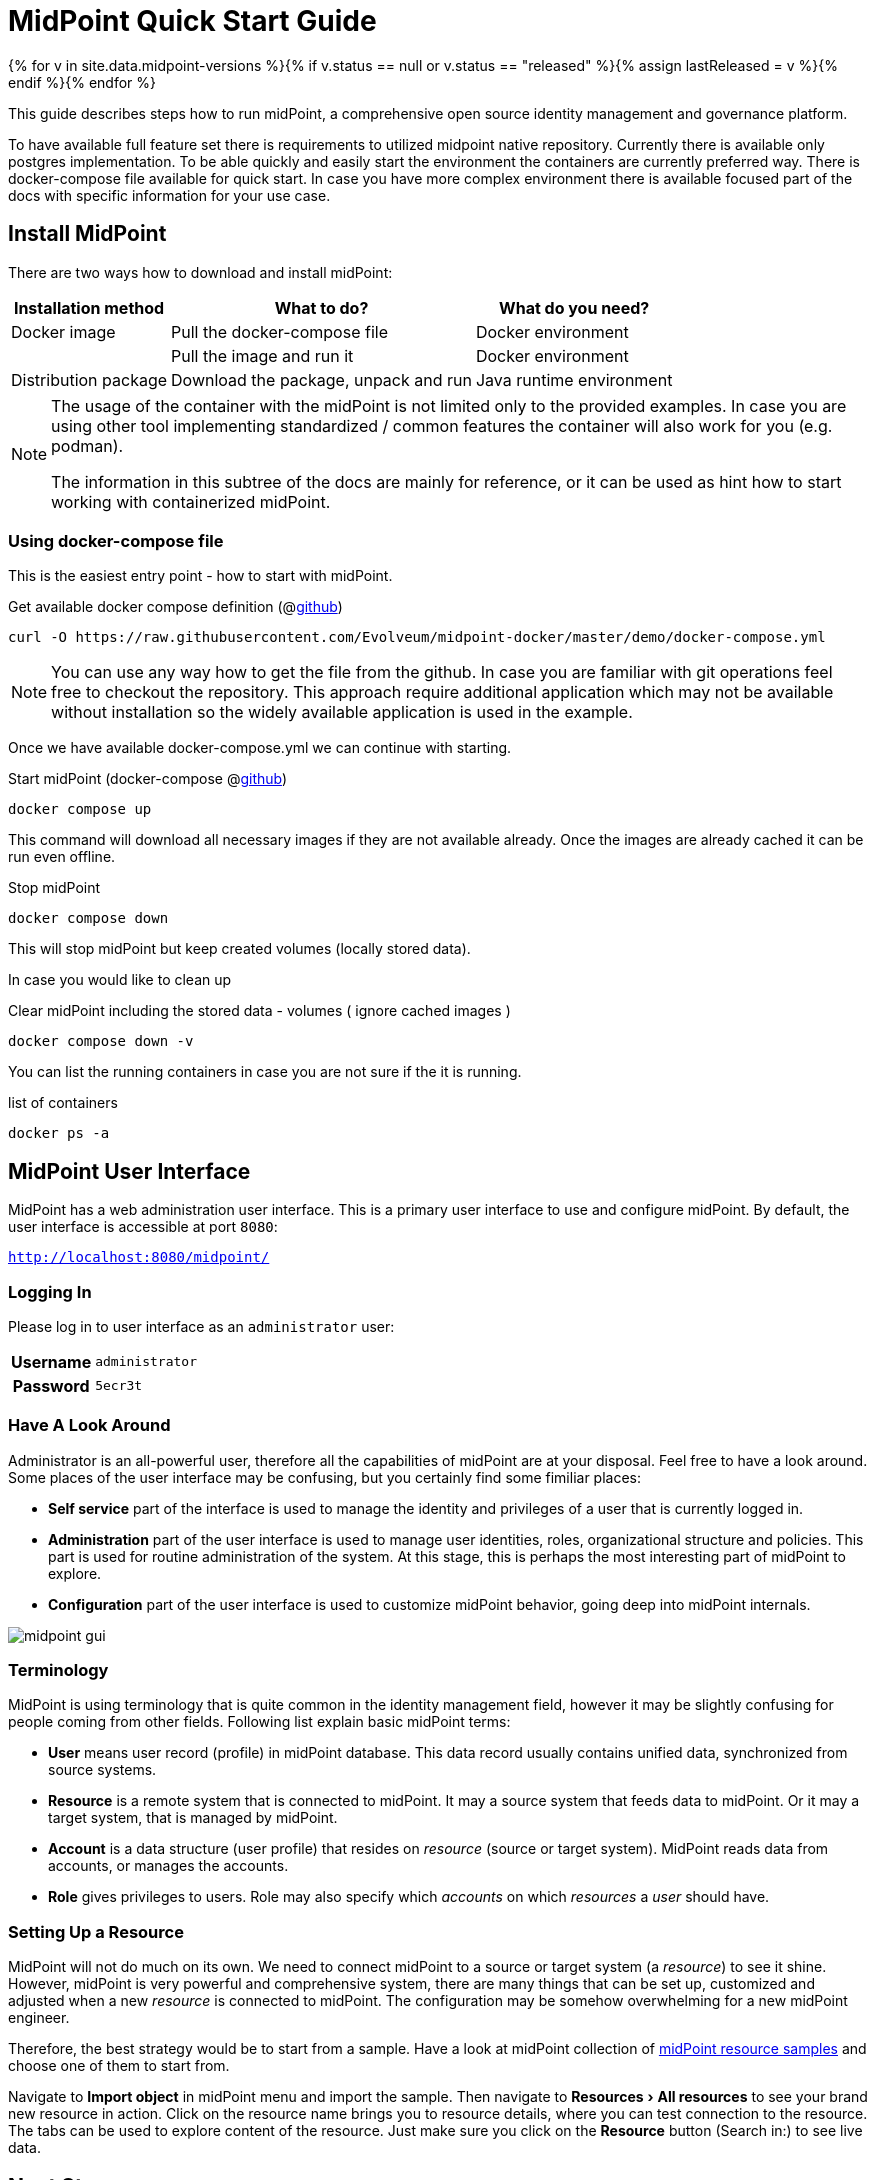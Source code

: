 = MidPoint Quick Start Guide
:page-nav-title: Quick Start Guide
:page-wiki-name: First Steps
:page-wiki-id: 655474
:page-wiki-metadata-create-user: semancik
:page-wiki-metadata-create-date: 2011-04-29T15:05:24.968+02:00
:page-wiki-metadata-modify-user: semancik
:page-wiki-metadata-modify-date: 2019-02-27T18:35:09.948+01:00
:page-display-order: 10
:page-liquid:
:page-toc: top
:experimental:
:page-upkeep-status: green

{% for v in site.data.midpoint-versions %}{% if v.status == null or v.status == "released" %}{% assign lastReleased = v %}{% endif %}{% endfor %}

This guide describes steps how to run midPoint, a comprehensive open source identity management and governance platform.

To have available full feature set there is requirements to utilized midpoint native repository.
Currently there is available only postgres implementation.
To be able quickly and easily start the environment the containers are currently preferred way.
There is docker-compose file available for quick start.
In case you have more complex environment there is available focused part of the docs with specific information for your use case.

== Install MidPoint

There are two ways how to download and install midPoint:

[%autowidth]
|====
| Installation method | What to do? | What do you need?

| Docker image
| Pull the docker-compose file
| Docker environment

|
| Pull the image and run it
| Docker environment

| Distribution package
| Download the package, unpack and run
| Java runtime environment

|====

[NOTE]
====
The usage of the container with the midPoint is not limited only to the provided examples.
In case you are using other tool implementing standardized / common features the container will also work for you (e.g. podman).

The information in this subtree of the docs are mainly for reference, or it can be used as hint how to start working with containerized midPoint.
====

=== Using docker-compose file

This is the easiest entry point - how to start with midPoint.

.Get available docker compose definition (@link:https://raw.githubusercontent.com/Evolveum/midpoint-docker/master/demo/docker-compose.yml[github])
[source,bash]
----
curl -O https://raw.githubusercontent.com/Evolveum/midpoint-docker/master/demo/docker-compose.yml
----

[NOTE]
====
You can use any way how to get the file from the github.
In case you are familiar with git operations feel free to checkout the repository.
This approach require additional application which may not be available without installation so the widely available application is used in the example.
====

Once we have available docker-compose.yml we can continue with starting.

.Start midPoint (docker-compose @link:https://raw.githubusercontent.com/Evolveum/midpoint-docker/master/demo/docker-compose.yml[github])
[source,bash]
----
docker compose up
----

This command will download all necessary images if they are not available already.
Once the images are already cached it can be run even offline.

.Stop midPoint
[source,bash]
----
docker compose down
----

This will stop midPoint but keep created volumes (locally stored data).

In case you would like to clean up

.Clear midPoint including the stored data - volumes ( ignore cached images )
[source,bash]
----
docker compose down -v
----

You can list the running containers in case you are not sure if the it is running.

.list of containers
[source,bash]
----
docker ps -a
----

== MidPoint User Interface

MidPoint has a web administration user interface.
This is a primary user interface to use and configure midPoint.
By default, the user interface is accessible at port `8080`:

`http://localhost:8080/midpoint/`

=== Logging In

Please log in to user interface as an `administrator` user:

[%autowidth, cols="h,1"]
|====
| Username | `administrator`
| Password | `5ecr3t`
|====

=== Have A Look Around

Administrator is an all-powerful user, therefore all the capabilities of midPoint are at your disposal.
Feel free to have a look around.
Some places of the user interface may be confusing, but you certainly find some fimiliar places:

* *Self service* part of the interface is used to manage the identity and privileges of a user that is currently logged in.

* *Administration* part of the user interface is used to manage user identities, roles, organizational structure and policies.
This part is used for routine administration of the system.
At this stage, this is perhaps the most interesting part of midPoint to explore.

* *Configuration* part of the user interface is used to customize midPoint behavior, going deep into midPoint internals.

image::midpoint-gui.png[]

=== Terminology

MidPoint is using terminology that is quite common in the identity management field, however it may be slightly confusing for people coming from other fields.
Following list explain basic midPoint terms:

* *User* means user record (profile) in midPoint database.
This data record usually contains unified data, synchronized from source systems.

* *Resource* is a remote system that is connected to midPoint.
It may a source system that feeds data to midPoint.
Or it may a target system, that is managed by midPoint.

* *Account* is a data structure (user profile) that resides on _resource_ (source or target system).
MidPoint reads data from accounts, or manages the accounts.

* *Role* gives privileges to users.
Role may also specify which _accounts_ on which _resources_ a _user_ should have.

=== Setting Up a Resource

MidPoint will not do much on its own.
We need to connect midPoint to a source or target system (a _resource_) to see it shine.
However, midPoint is very powerful and comprehensive system, there are many things that can be set up, customized and adjusted when a new _resource_ is connected to midPoint.
The configuration may be somehow overwhelming for a new midPoint engineer.

Therefore, the best strategy would be to start from a sample.
Have a look at midPoint collection of https://github.com/Evolveum/midpoint-samples/tree/master/samples/resources[midPoint resource samples] and choose one of them to start from.

Navigate to menu:Import object[] in midPoint menu and import the sample.
Then navigate to menu:Resources[All resources] to see your brand new resource in action.
Click on the resource name brings you to resource details, where you can test connection to the resource.
The tabs can be used to explore content of the resource.
Just make sure you click on the btn:[Resource] button (Search in:) to see live data.

== Next Steps

MidPoint is a very rich system.
It is in fact a platform, that can be customized to serve diverse environments.
It will take some time to get an understanding how midPoint works.
However, any time invested in learning midPoint will be paid back many times over.

There are three great ways how to start learning about midPoint:

* *xref:/book/[MidPoint Book]* provides a general introduction to identity management, it explains how midPoint works, it provides examples, ideas and tips for midPoint configuration, deployment and use.
This is _the_ book to learn about midPoint.
It is freely available for on-line reading and download.

* *Video tutorials* on https://www.youtube.com/channel/UCSDs8qBlv7MgRKRLu1rU_FQ[Evolveum YouTube channel].
There is a series of tutorials that is based on the book.
There are also other videos explaining various details of midPoint configuration and deployment.

* *https://evolveum.com/services/training-and-certification/[Trainings]* organized by Evolveum.
These are usually remote, instructor-lead trainings designed by midPoint authors.

There are also additional sources of information, that are usually suitable for engineers with some experience:

* *xref:/[docs.evolveum.com]*: This entire site is dedicated to documentation.
It is more than worth exploring the content.

* *xref:/community/mailing-lists/[MidPoint mailing lists]* are a great place to discuss midPoint.

* *xref:/talks/[Conference talks]* and workshop recordings are a good resource for people that like to sit back and listen.

== MidPoint Repository

MidPoint is using embedded H2 database by default to store its data.
The embedded H2 database is find for first steps with midPoint, demo environments, development and similar non-production purposes.
It is not supported for any pre-production and production use.
PostgreSQL database has to be used for any serious midPoint deployment.
Please see xref:/midpoint/reference/repository/native-postgresql/usage/[native PostgreSQL repository page] for installation details.

== Frequently Asked Questions

=== MidPoint won't start

Q: MidPoint won't start, I cannot access the `8080` port.

A: MidPoint is a substantial software system.
It usually takes 2-3 minutes for midPoint to start up.
You can monitor the progress of midPoint startup by looking at midPoint logs.

=== Something went wrong ...

Q: Something went wrong, I have no idea what is going on.

A: The best start to midPoint diagnostics is to have a look at midPoint logs.

In case of package-based deployment the log is located in `var/log/midpoint.log` (e.g. `/opt/midpoint/var/log/midpoint.log`).

When using a docker image, the standard docker logging mechanism is used: `docker logs midpoint`.

=== My first resource won't work

Q: My first resource won't work, there are connection errors, I can see no data, nothing works.

A: Have a look at the error message.
You can expand the error message to get more details about the problem.
However, please keep in mind that connecting new system to midPoint may be tricky.
There are nice systems that use standard protocols and provide good error messages.
However, many systems are not very nice.
They deviate from standards, require exotic configuration and return cryptic error messages.
It the resource does not work on the first try, it is usually helpful to learn more about midPoint and its workings.
Have a look at the xref:/book/[midPoint book], or check out the videos on https://www.youtube.com/channel/UCSDs8qBlv7MgRKRLu1rU_FQ[Evolveum YouTube channel].
That can help you to figure out the correct configuration to get your system connected.

=== Something else

Please check out xref:/faq/[MidPoint FAQs].
